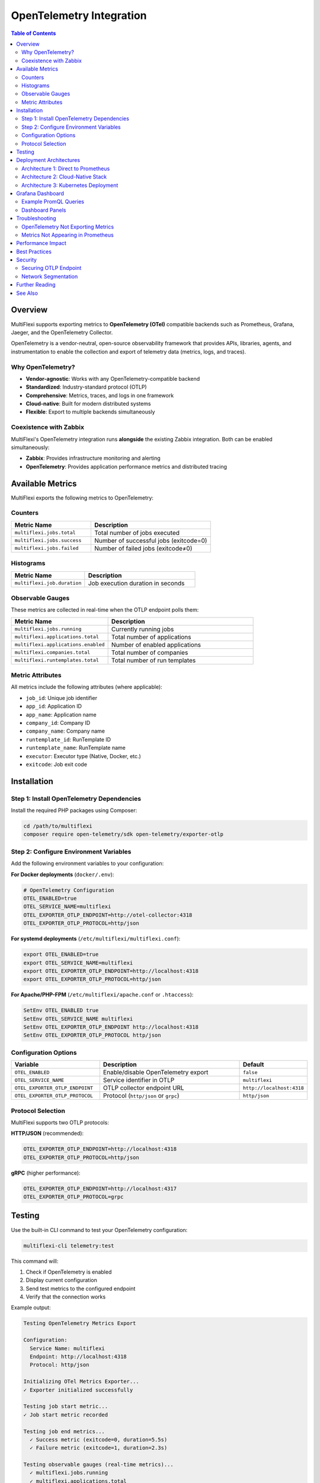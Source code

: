 OpenTelemetry Integration
===========================

.. contents:: Table of Contents
   :depth: 3
   :local:

Overview
--------

MultiFlexi supports exporting metrics to **OpenTelemetry (OTel)** compatible backends such as Prometheus, Grafana, Jaeger, and the OpenTelemetry Collector.

OpenTelemetry is a vendor-neutral, open-source observability framework that provides APIs, libraries, agents, and instrumentation to enable the collection and export of telemetry data (metrics, logs, and traces).

Why OpenTelemetry?
~~~~~~~~~~~~~~~~~~

* **Vendor-agnostic**: Works with any OpenTelemetry-compatible backend
* **Standardized**: Industry-standard protocol (OTLP)
* **Comprehensive**: Metrics, traces, and logs in one framework
* **Cloud-native**: Built for modern distributed systems
* **Flexible**: Export to multiple backends simultaneously

Coexistence with Zabbix
~~~~~~~~~~~~~~~~~~~~~~~~

MultiFlexi's OpenTelemetry integration runs **alongside** the existing Zabbix integration. Both can be enabled simultaneously:

* **Zabbix**: Provides infrastructure monitoring and alerting
* **OpenTelemetry**: Provides application performance metrics and distributed tracing

Available Metrics
-----------------

MultiFlexi exports the following metrics to OpenTelemetry:

Counters
~~~~~~~~

.. list-table::
   :header-rows: 1
   :widths: 40 60

   * - Metric Name
     - Description
   * - ``multiflexi.jobs.total``
     - Total number of jobs executed
   * - ``multiflexi.jobs.success``
     - Number of successful jobs (exitcode=0)
   * - ``multiflexi.jobs.failed``
     - Number of failed jobs (exitcode≠0)

Histograms
~~~~~~~~~~

.. list-table::
   :header-rows: 1
   :widths: 40 60

   * - Metric Name
     - Description
   * - ``multiflexi.job.duration``
     - Job execution duration in seconds

Observable Gauges
~~~~~~~~~~~~~~~~~

These metrics are collected in real-time when the OTLP endpoint polls them:

.. list-table::
   :header-rows: 1
   :widths: 40 60

   * - Metric Name
     - Description
   * - ``multiflexi.jobs.running``
     - Currently running jobs
   * - ``multiflexi.applications.total``
     - Total number of applications
   * - ``multiflexi.applications.enabled``
     - Number of enabled applications
   * - ``multiflexi.companies.total``
     - Total number of companies
   * - ``multiflexi.runtemplates.total``
     - Total number of run templates

Metric Attributes
~~~~~~~~~~~~~~~~~

All metrics include the following attributes (where applicable):

* ``job_id``: Unique job identifier
* ``app_id``: Application ID
* ``app_name``: Application name
* ``company_id``: Company ID
* ``company_name``: Company name
* ``runtemplate_id``: RunTemplate ID
* ``runtemplate_name``: RunTemplate name
* ``executor``: Executor type (Native, Docker, etc.)
* ``exitcode``: Job exit code

Installation
------------

Step 1: Install OpenTelemetry Dependencies
~~~~~~~~~~~~~~~~~~~~~~~~~~~~~~~~~~~~~~~~~~~

Install the required PHP packages using Composer:

.. code-block:: bash

   cd /path/to/multiflexi
   composer require open-telemetry/sdk open-telemetry/exporter-otlp

Step 2: Configure Environment Variables
~~~~~~~~~~~~~~~~~~~~~~~~~~~~~~~~~~~~~~~~

Add the following environment variables to your configuration:

**For Docker deployments** (``docker/.env``):

.. code-block:: bash

   # OpenTelemetry Configuration
   OTEL_ENABLED=true
   OTEL_SERVICE_NAME=multiflexi
   OTEL_EXPORTER_OTLP_ENDPOINT=http://otel-collector:4318
   OTEL_EXPORTER_OTLP_PROTOCOL=http/json

**For systemd deployments** (``/etc/multiflexi/multiflexi.conf``):

.. code-block:: bash

   export OTEL_ENABLED=true
   export OTEL_SERVICE_NAME=multiflexi
   export OTEL_EXPORTER_OTLP_ENDPOINT=http://localhost:4318
   export OTEL_EXPORTER_OTLP_PROTOCOL=http/json

**For Apache/PHP-FPM** (``/etc/multiflexi/apache.conf`` or ``.htaccess``):

.. code-block:: apache

   SetEnv OTEL_ENABLED true
   SetEnv OTEL_SERVICE_NAME multiflexi
   SetEnv OTEL_EXPORTER_OTLP_ENDPOINT http://localhost:4318
   SetEnv OTEL_EXPORTER_OTLP_PROTOCOL http/json

Configuration Options
~~~~~~~~~~~~~~~~~~~~~

.. list-table::
   :header-rows: 1
   :widths: 30 50 20

   * - Variable
     - Description
     - Default
   * - ``OTEL_ENABLED``
     - Enable/disable OpenTelemetry export
     - ``false``
   * - ``OTEL_SERVICE_NAME``
     - Service identifier in OTLP
     - ``multiflexi``
   * - ``OTEL_EXPORTER_OTLP_ENDPOINT``
     - OTLP collector endpoint URL
     - ``http://localhost:4318``
   * - ``OTEL_EXPORTER_OTLP_PROTOCOL``
     - Protocol (``http/json`` or ``grpc``)
     - ``http/json``

Protocol Selection
~~~~~~~~~~~~~~~~~~

MultiFlexi supports two OTLP protocols:

**HTTP/JSON** (recommended):

.. code-block:: bash

   OTEL_EXPORTER_OTLP_ENDPOINT=http://localhost:4318
   OTEL_EXPORTER_OTLP_PROTOCOL=http/json

**gRPC** (higher performance):

.. code-block:: bash

   OTEL_EXPORTER_OTLP_ENDPOINT=http://localhost:4317
   OTEL_EXPORTER_OTLP_PROTOCOL=grpc

Testing
-------

Use the built-in CLI command to test your OpenTelemetry configuration:

.. code-block:: bash

   multiflexi-cli telemetry:test

This command will:

1. Check if OpenTelemetry is enabled
2. Display current configuration
3. Send test metrics to the configured endpoint
4. Verify that the connection works

Example output:

.. code-block:: text

   Testing OpenTelemetry Metrics Export

   Configuration:
     Service Name: multiflexi
     Endpoint: http://localhost:4318
     Protocol: http/json

   Initializing OTel Metrics Exporter...
   ✓ Exporter initialized successfully

   Testing job start metric...
   ✓ Job start metric recorded

   Testing job end metrics...
     ✓ Success metric (exitcode=0, duration=5.5s)
     ✓ Failure metric (exitcode=1, duration=2.3s)

   Testing observable gauges (real-time metrics)...
     ✓ multiflexi.jobs.running
     ✓ multiflexi.applications.total
     ✓ multiflexi.companies.total

   Flushing metrics to OTLP endpoint...
   ✓ Metrics flushed successfully

   Test completed successfully!

Deployment Architectures
-------------------------

Architecture 1: Direct to Prometheus
~~~~~~~~~~~~~~~~~~~~~~~~~~~~~~~~~~~~~

MultiFlexi → OpenTelemetry Collector → Prometheus → Grafana

**Docker Compose Example:**

.. code-block:: yaml

   version: '3.8'
   services:
     multiflexi:
       image: vitexsoftware/multiflexi:latest
       environment:
         OTEL_ENABLED: "true"
         OTEL_EXPORTER_OTLP_ENDPOINT: "http://otel-collector:4318"
       depends_on:
         - otel-collector

     otel-collector:
       image: otel/opentelemetry-collector:latest
       command: ["--config=/etc/otel-collector-config.yaml"]
       volumes:
         - ./otel-collector-config.yaml:/etc/otel-collector-config.yaml
       ports:
         - "4318:4318"   # OTLP HTTP
         - "8889:8889"   # Prometheus metrics

     prometheus:
       image: prom/prometheus:latest
       volumes:
         - ./prometheus.yml:/etc/prometheus/prometheus.yml
       ports:
         - "9090:9090"

     grafana:
       image: grafana/grafana:latest
       ports:
         - "3000:3000"
       depends_on:
         - prometheus

**OpenTelemetry Collector Configuration** (``otel-collector-config.yaml``):

.. code-block:: yaml

   receivers:
     otlp:
       protocols:
         http:
           endpoint: 0.0.0.0:4318
         grpc:
           endpoint: 0.0.0.0:4317

   processors:
     batch:

   exporters:
     prometheus:
       endpoint: "0.0.0.0:8889"
     logging:
       loglevel: debug

   service:
     pipelines:
       metrics:
         receivers: [otlp]
         processors: [batch]
         exporters: [prometheus, logging]

**Prometheus Configuration** (``prometheus.yml``):

.. code-block:: yaml

   global:
     scrape_interval: 15s

   scrape_configs:
     - job_name: 'otel-collector'
       static_configs:
         - targets: ['otel-collector:8889']

Architecture 2: Cloud-Native Stack
~~~~~~~~~~~~~~~~~~~~~~~~~~~~~~~~~~~

MultiFlexi → OpenTelemetry Collector → Tempo (traces) + Prometheus (metrics) → Grafana

Architecture 3: Kubernetes Deployment
~~~~~~~~~~~~~~~~~~~~~~~~~~~~~~~~~~~~~~

Use the OpenTelemetry Operator for Kubernetes to automatically instrument MultiFlexi pods.

Grafana Dashboard
-----------------

Import the MultiFlexi OpenTelemetry dashboard to visualize metrics.

Example PromQL Queries
~~~~~~~~~~~~~~~~~~~~~~

**Job Success Rate**:

.. code-block:: promql

   rate(multiflexi_jobs_success_total[5m]) / 
   rate(multiflexi_jobs_total[5m]) * 100

**Average Job Duration**:

.. code-block:: promql

   rate(multiflexi_job_duration_sum[5m]) / 
   rate(multiflexi_job_duration_count[5m])

**Failed Jobs by Application**:

.. code-block:: promql

   sum by (app_name) (
     rate(multiflexi_jobs_failed_total[5m])
   )

**Running Jobs**:

.. code-block:: promql

   multiflexi_jobs_running

Dashboard Panels
~~~~~~~~~~~~~~~~

Create the following panels in Grafana:

1. **Job Execution Rate** (Graph): ``rate(multiflexi_jobs_total[5m])``
2. **Success vs Failure** (Pie Chart): Compare success and failed counters
3. **Job Duration Heatmap**: Use histogram buckets
4. **Top Applications** (Bar Gauge): Jobs by ``app_name``
5. **Active Resources** (Stat): Show gauges for jobs, apps, companies

Troubleshooting
---------------

OpenTelemetry Not Exporting Metrics
~~~~~~~~~~~~~~~~~~~~~~~~~~~~~~~~~~~~

**Check 1: Verify Configuration**

.. code-block:: bash

   multiflexi-cli status
   multiflexi-cli telemetry:test

**Check 2: Verify Endpoint Connectivity**

.. code-block:: bash

   curl -v http://localhost:4318/v1/metrics

**Check 3: Check PHP Error Logs**

.. code-block:: bash

   tail -f /var/log/apache2/error.log

**Check 4: Enable Debug Logging**

Set ``MULTIFLEXI_DEBUG=true`` to see detailed OTel export messages.

Metrics Not Appearing in Prometheus
~~~~~~~~~~~~~~~~~~~~~~~~~~~~~~~~~~~~

1. Check that OpenTelemetry Collector is receiving metrics:

   .. code-block:: bash

      curl http://localhost:8889/metrics

2. Verify Prometheus is scraping the collector:

   Check Prometheus UI → Targets → ``otel-collector``

3. Check for metric name transformations:

   OTel metrics may be renamed by the Prometheus exporter (dots → underscores)

Performance Impact
------------------

OpenTelemetry metrics export has minimal performance overhead:

* **CPU overhead**: < 1% per job
* **Memory overhead**: ~2MB for exporter initialization
* **Network**: Batched exports every 10 seconds

Best Practices
--------------

1. **Use batching**: The default configuration batches metrics for efficiency
2. **Monitor collector health**: Set up alerts for OTLP collector downtime
3. **Set retention policies**: Configure Prometheus retention (default: 15 days)
4. **Use labels wisely**: Avoid high-cardinality labels (e.g., job_id in queries)
5. **Start with HTTP/JSON**: Simpler to debug than gRPC

Security
--------

Securing OTLP Endpoint
~~~~~~~~~~~~~~~~~~~~~~~

Use TLS and authentication for production:

.. code-block:: bash

   OTEL_EXPORTER_OTLP_ENDPOINT=https://otel-collector.example.com:4318
   OTEL_EXPORTER_OTLP_HEADERS="Authorization=Bearer YOUR_TOKEN"

Network Segmentation
~~~~~~~~~~~~~~~~~~~~

Run the OpenTelemetry Collector in a DMZ and restrict access:

* MultiFlexi → Collector: Allow port 4318/4317
* Collector → Prometheus: Allow port 9090
* Collector → Internet: Deny (unless using cloud backends)

Further Reading
---------------

* `OpenTelemetry Official Documentation <https://opentelemetry.io/docs/>`_
* `OpenTelemetry PHP Documentation <https://opentelemetry.io/docs/languages/php/>`_
* `OTLP Specification <https://opentelemetry.io/docs/specs/otlp/>`_
* `Prometheus Documentation <https://prometheus.io/docs/>`_
* `Grafana Documentation <https://grafana.com/docs/>`_

See Also
--------

* :doc:`configuration` - General MultiFlexi configuration
* :doc:`commandline` - CLI commands reference
* :doc:`docker` - Docker deployment guide
* :doc:`ansible` - Ansible deployment automation

